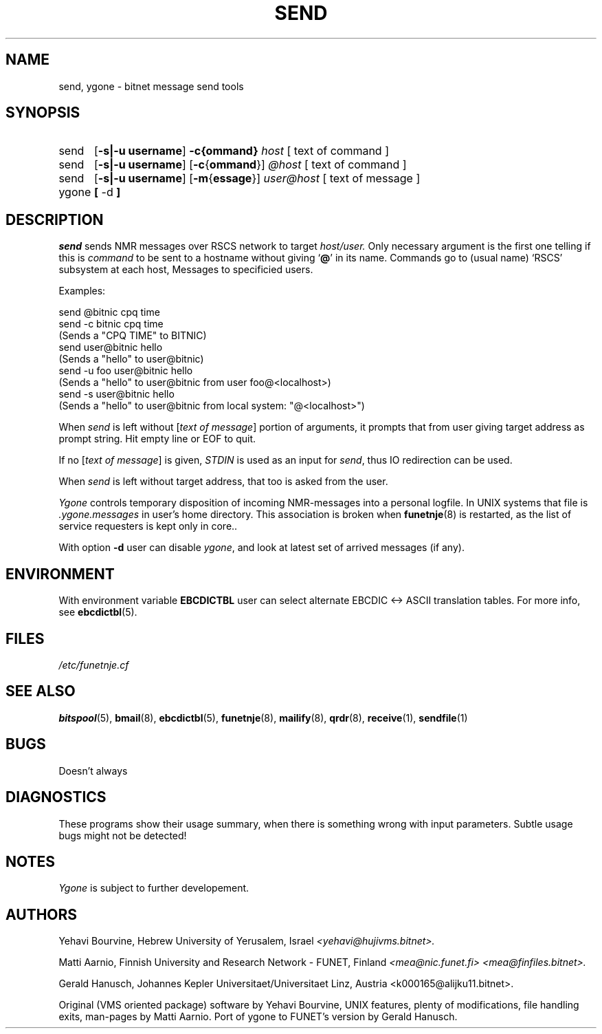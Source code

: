 .\" $Header$
.\"
.\"  Man page for HUJI-NJE/FUNET-NJE on UNIX system.
.\"
.\"  Written by  Matti Aarnio <mea@finfiles.bitnet> <mea@nic.funet.fi>
.\"
.\"  Date: 27-Dec-1990, 18-Sep-1993, 10-Oct-1993
.\"
.ds ]W Funet-Nje 1 UNIX 3.0
.TH SEND 1
.SH NAME
send, ygone \- bitnet message send tools
.SH SYNOPSIS
.IP send 0.5i 0
.RB [ "\-s|\-u username" ]
.BI "\-c{ommand}" " host "
[ text of command ]
.IP send 0.5i 0
.RB [ "\-s|\-u username" ]
.RB [ "\-c\fR{\fBommand" }]
.I " @host "
[ text of command ]
.IP send 0.5i 0
.RB [ "\-s|\-u username" ]
.RB [ "\-m\fR{\fBessage" }]
.I " user@host "
[ text of message ]
.IP ygone 0.8i 0
.BR [ " \-d " ]
.SH DESCRIPTION
.IX "send"
.IX "bitnet"
.IX "funetnje"
.IX "sendfile"
.IX "submit"
.IX "netdata"
.IX "ygone"
.LP
.I send
sends NMR messages over RSCS network to target
.I host/user.
Only necessary argument is the first one telling if this is
.I command
to be sent to a hostname without giving
.RB ` @ '
in its name.
Commands go to (usual name) `RSCS' subsystem at each host,
Messages to specificied users.
.LP
Examples:
.LP
.nf
.fp 4 CW
\f4send @bitnic cpq time
\f4send -c bitnic cpq time
\f4    \fR(Sends a "CPQ TIME" to BITNIC)
\f4send user@bitnic hello
\f4    \fR(Sends a "hello" to user@bitnic)
\f4send -u foo user@bitnic hello
\f4    \fR(Sends a "hello" to user@bitnic from user foo@<localhost>)
\f4send -s user@bitnic hello
\f4    \fR(Sends a "hello" to user@bitnic from local system: "@<localhost>")
.fi
.LP
When
.I send
is left without
.RI [ "text of message" ]
portion of arguments, it prompts that from user giving target address
as prompt string.  Hit empty line or EOF to quit.
.LP
If no 
.RI [ "text of message" ]
is given,
.I STDIN
is used as an input for 
.IR send ,
thus IO redirection can be used.
.LP
When
.I send
is left without target address, that too is asked from the user.
.LP
.I Ygone
controls temporary disposition of incoming NMR-messages into
a personal logfile.  In UNIX systems that file is
.I .ygone.messages
in user's home directory.
This association is broken when
.BR funetnje (8)
is restarted, as the list of service requesters is kept only in core..
.LP
With option
.B -d
user can disable
.IR ygone ,
and look at latest set of arrived messages (if any).
.LP
.SH ENVIRONMENT
With environment variable
.B EBCDICTBL
user can select alternate EBCDIC <\-> ASCII translation
tables.  For more info, see
.BR ebcdictbl (5).
.LP
.SH FILES
.I /etc/funetnje.cf
.SH SEE ALSO
.BR bitspool (5),
.BR bmail (8),
.BR ebcdictbl (5),
.BR funetnje (8),
.BR mailify (8),
.BR qrdr (8),
.BR receive (1),
.BR sendfile (1)
.SH BUGS
Doesn't always 
.LP
.SH DIAGNOSTICS
These programs show their usage summary, when there is something
wrong with input parameters.  Subtle usage bugs might not be detected!
.SH NOTES
.I Ygone
is subject to further developement.
.SH AUTHORS
.LP
Yehavi Bourvine, Hebrew University of Yerusalem, Israel
.I <yehavi@hujivms.bitnet>.
.LP
Matti Aarnio, Finnish University and Research Network \- FUNET, Finland
.I <mea@nic.funet.fi> <mea@finfiles.bitnet>.
.LP
Gerald Hanusch, Johannes Kepler Universitaet/Universitaet Linz, Austria
<k000165@alijku11.bitnet>.
.LP
Original (VMS oriented package) software by Yehavi Bourvine,
UNIX features, plenty of modifications, file handling exits,
man-pages by Matti Aarnio.
Port of ygone to FUNET's version by Gerald Hanusch.
